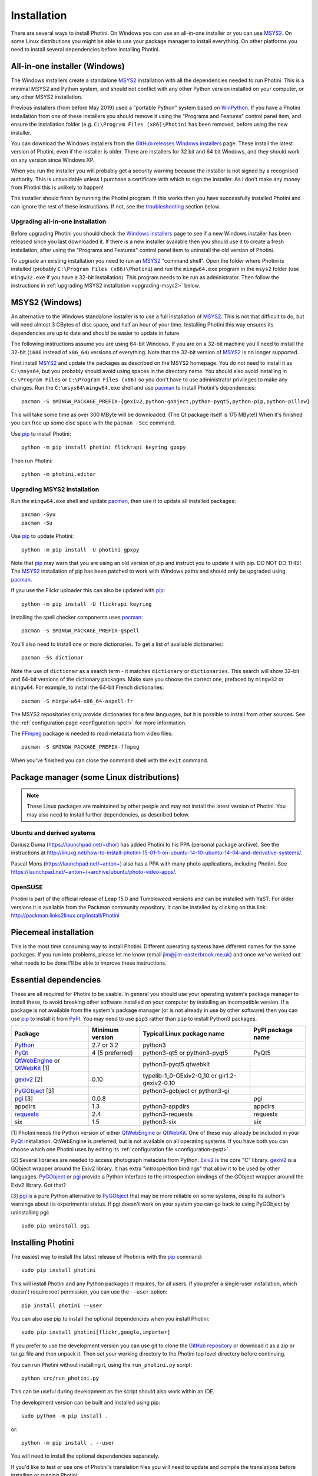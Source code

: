 .. This is part of the Photini documentation.
   Copyright (C)  2012-20  Jim Easterbrook.
   See the file DOC_LICENSE.txt for copying conditions.

Installation
============

There are several ways to install Photini.
On Windows you can use an all-in-one installer or you can use MSYS2_.
On some Linux distributions you might be able to use your package manager to install everything.
On other platforms you need to install several dependencies before installing Photini.

All-in-one installer (Windows)
------------------------------

The Windows installers create a standalone MSYS2_ installation with all the dependencies needed to run Photini.
This is a minimal MSYS2 and Python system, and should not conflict with any other Python version installed on your computer, or any other MSYS2 installation.

Previous installers (from before May 2019) used a "portable Python" system based on WinPython_.
If you have a Photini installation from one of these installers you should remove it using the "Programs and Features" control panel item, and ensure the installation folder (e.g. ``C:\Program Files (x86)\Photini`` has been removed, before using the new installer.

You can download the Windows installers from the `GitHub releases`_ `Windows installers`_ page.
These install the latest version of Photini, even if the installer is older.
There are installers for 32 bit and 64 bit Windows, and they should work on any version since Windows XP.

When you run the installer you will probably get a security warning because the installer is not signed by a recognised authority.
This is unavoidable unless I purchase a certificate with which to sign the installer.
As I don't make any money from Photini this is unlikely to happen!

The installer should finish by running the Photini program.
If this works then you have successfully installed Photini and can ignore the rest of these instructions.
If not, see the troubleshooting_ section below.

Upgrading all-in-one installation
^^^^^^^^^^^^^^^^^^^^^^^^^^^^^^^^^

Before upgrading Photini you should check the `Windows installers`_ page to see if a new Windows installer has been released since you last downloaded it.
If there is a new installer available then you should use it to create a fresh installation, after using the "Programs and Features" control panel item to uninstall the old version of Photini.

To upgrade an existing installation you need to run an MSYS2_ "command shell".
Open the folder where Photini is installed (probably ``C:\Program Files (x86)\Photini``) and run the ``mingw64.exe`` program in the ``msys2`` folder (use ``mingw32.exe`` if you have a 32-bit installation).
This program needs to be run as administrator.
Then follow the instructions in :ref:`upgrading MSYS2 installation <upgrading-msys2>` below.

MSYS2 (Windows)
---------------

An alternative to the Windows standalone installer is to use a full installation of MSYS2_.
This is not that difficult to do, but will need almost 3 GBytes of disc space, and half an hour of your time.
Installing Photini this way ensures its dependencies are up to date and should be easier to update in future.

The following instructions assume you are using 64-bit Windows.
If you are on a 32-bit machine you'll need to install the 32-bit (``i686`` instead of ``x86_64``) versions of everything.
Note that the 32-bit version of MSYS2_ is no longer supported.

First install MSYS2_ and update the packages as described on the MSYS2 homepage.
You do not need to install it as ``C:\msys64``, but you probably should avoid using spaces in the directory name.
You should also avoid installing in ``C:\Program Files`` or ``C:\Program Files (x86)`` so you don't have to use administrator privileges to make any changes.
Run the ``C:\msys64\mingw64.exe`` shell and use pacman_ to install Photini's dependencies::

   pacman -S $MINGW_PACKAGE_PREFIX-{gexiv2,python-gobject,python-pyqt5,python-pip,python-pillow}

This will take some time as over 300 MByte will be downloaded.
(The Qt package itself is 175 MByte!)
When it's finished you can free up some disc space with the ``pacman -Scc`` command.

Use pip_ to install Photini::

   python -m pip install photini flickrapi keyring gpxpy

Then run Photini::

   python -m photini.editor

.. _upgrading-msys2:

Upgrading MSYS2 installation
^^^^^^^^^^^^^^^^^^^^^^^^^^^^

Run the ``mingw64.exe`` shell and update pacman_, then use it to update all installed packages::

   pacman -Syu
   pacman -Su

Use pip_ to update Photini::

   python -m pip install -U photini gpxpy

Note that pip_ may warn that you are using an old version of pip and instruct you to update it with pip.
DO NOT DO THIS!
The MSYS2_ installation of pip has been patched to work with Windows paths and should only be upgraded using pacman_.

If you use the Flickr uploader this can also be updated with pip_::

   python -m pip install -U flickrapi keyring

Installing the spell checker components uses pacman_::

   pacman -S $MINGW_PACKAGE_PREFIX-gspell

You'll also need to install one or more dictionaries.
To get a list of available dictionaries::

   pacman -Ss dictionar

Note the use of ``dictionar`` as a search term - it matches ``dictionary`` or ``dictionaries``.
This search will show 32-bit and 64-bit versions of the dictionary packages.
Make sure you choose the correct one, prefaced by ``mingw32`` or ``mingw64``.
For example, to install the 64-bit French dictionaries::

   pacman -S mingw-w64-x86_64-aspell-fr

The MSYS2 repositories only provide dictionaries for a few languages, but it is possible to install from other sources.
See the :ref:`configuration page <configuration-spell>` for more information.

The FFmpeg_ package is needed to read metadata from video files::

   pacman -S $MINGW_PACKAGE_PREFIX-ffmpeg

When you've finished you can close the command shell with the ``exit`` command.

Package manager (some Linux distributions)
------------------------------------------

.. note:: These Linux packages are maintained by other people and may not install the latest version of Photini.
   You may also need to install further dependencies, as described below.

Ubuntu and derived systems
^^^^^^^^^^^^^^^^^^^^^^^^^^

Dariusz Duma (https://launchpad.net/~dhor) has added Photini to his PPA (personal package archive).
See the instructions at http://linuxg.net/how-to-install-photini-15-01-1-on-ubuntu-14-10-ubuntu-14-04-and-derivative-systems/.

Pascal Mons (https://launchpad.net/~anton+) also has a PPA with many photo applications, including Photini.
See https://launchpad.net/~anton+/+archive/ubuntu/photo-video-apps/.

OpenSUSE
^^^^^^^^

Photini is part of the official release of Leap 15.0 and Tumbleweed versions and can be installed with YaST.
For older versions it is available from the Packman community repository.
It can be installed by clicking on this link: http://packman.links2linux.org/install/Photini

Piecemeal installation
----------------------

This is the most time consuming way to install Photini.
Different operating systems have different names for the same packages.
If you run into problems, please let me know (email jim@jim-easterbrook.me.uk) and once we've worked out what needs to be done I'll be able to improve these instructions.

Essential dependencies
----------------------

These are all required for Photini to be usable.
In general you should use your operating system's package manager to install these, to avoid breaking other software installed on your computer by installing an incompatible version.
If a package is not available from the system's package manager (or is not already in use by other software) then you can use pip_ to install it from PyPI_.
You may need to use ``pip3`` rather than ``pip`` to install Python3 packages.

=============================  =================  ============================  =================
Package                        Minimum version    Typical Linux package name    PyPI package name
=============================  =================  ============================  =================
Python_                        2.7 or 3.2         python3
PyQt_                          4 (5 preferred)    python3-qt5 or python3-pyqt5  PyQt5
QtWebEngine_ or QtWebKit_ [1]                     python3-pyqt5.qtwebkit
gexiv2_ [2]                    0.10               typelib-1_0-GExiv2-0_10 or
                                                  gir1.2-gexiv2-0.10
PyGObject_ [3]                                    python3-gobject or
                                                  python3-gi
pgi_ [3]                       0.0.8                                            pgi
appdirs                        1.3                python3-appdirs               appdirs
requests_                      2.4                python3-requests              requests
six                            1.5                python3-six                   six
=============================  =================  ============================  =================

[1] Photini needs the Python version of either QtWebEngine_ or QtWebKit_.
One of these may already be included in your PyQt_ installation.
QtWebEngine is preferred, but is not available on all operating systems.
If you have both you can choose which one Photini uses by editing its :ref:`configuration file <configuration-pyqt>`.

[2] Several libraries are needed to access photograph metadata from Python.
Exiv2_ is the core "C" library.
gexiv2_ is a GObject wrapper around the Exiv2 library.
It has extra "introspection bindings" that allow it to be used by other languages.
PyGObject_ or pgi_ provide a Python interface to the introspection bindings of the GObject wrapper around the Exiv2 library.
Got that?

[3] pgi_ is a pure Python alternative to PyGObject_ that may be more reliable on some systems, despite its author's warnings about its experimental status.
If pgi doesn't work on your system you can go back to using PyGObject by uninstalling pgi::

   sudo pip uninstall pgi

.. _installation-photini:

Installing Photini
------------------

The easiest way to install the latest release of Photini is with the pip_ command::

   sudo pip install photini

This will install Photini and any Python packages it requires, for all users.
If you prefer a single-user installation, which doesn't require root permission, you can use the ``--user`` option::

   pip install photini --user

You can also use pip to install the optional dependencies when you install Photini::

   sudo pip install photini[flickr,google,importer]

If you prefer to use the development version you can use git to clone the `GitHub repository <https://github.com/jim-easterbrook/Photini>`_ or download it as a zip or tar.gz file and then unpack it.
Then set your working directory to the Photini top level directory before continuing.

You can run Photini without installing it, using the ``run_photini.py`` script::

   python src/run_photini.py

This can be useful during development as the script should also work within an IDE.

The development version can be built and installed using pip::

   sudo python -m pip install .

or::

   python -m pip install . --user

You will need to install the optional dependencies separately.

If you'd like to test or use one of Photini's translation files you will need to update and compile the translations before installing or running Photini::

   python setup.py lupdate
   python setup.py lrelease

This requires the Qt "linguist" software to be installed.
See :ref:`localisation-program-testing` for more information about using translations.

.. _installation-optional:

Optional dependencies
---------------------

Some of Photini's features are optional - if you don't install these libraries Photini will work but the relevant feature will not be available.
As before, you should use your system's package manager to install these if possible, otherwise use pip_.
The system package manager names will probably have ``python-`` or ``python3-`` prefixes.

============================  =================
Feature                       Dependencies
============================  =================
Spell check                   Gspell_ (e.g. ``typelib-1_0-Gspell-1_0``, ``gir1.2-gspell-1``) or pyenchant_ 1.6+
Flickr upload                 flickrapi_ 2.0+, keyring_ 7.0+
Google Photos upload          `requests-oauthlib`_ 1.0+, keyring_ 7.0+
Thumbnail creation[1]         FFmpeg_, Pillow_ 2.0+
Import photos from camera[2]  `python-gphoto2`_ 0.10+
Import GPS logger file        gpxpy_ 1.3.5+
============================  =================

[1] Photini can create thumbnail images using PyQt, but better quality ones can be made by installing Pillow.
FFmpeg is needed to generate thumbnails for video files, but it can also make them for some still image formats.

[2]Photini can import pictures from any directory on your computer (e.g. a memory card) but on Linux and MacOS systems it can also import directly from a camera if python-gphoto2 is installed.
Installation of python-gphoto2 will require the "development headers" versions of Python and libgphoto2.
You should be able to install these with your system package manager.

Running Photini
---------------

If the installation has been successful you should be able to run Photini from the "Start" menu (Windows) or application launcher (Linux).

.. _installation-troubleshooting:

Troubleshooting
^^^^^^^^^^^^^^^

If Photini fails to run for some reason you may be able to find out why by trying to run it in a command window.
On Windows you need to open the folder where Photini is installed (probably ``C:\Program Files (x86)\Photini``) and run the ``mingw64.exe`` program in the ``msys2`` folder.
This program needs to be run as administrator.
(Use ``mingw32.exe`` if you have a 32-bit installation.)
On Linux you can run any terminal or console program.

Start the Photini program as follows.
If it fails to run you should get some diagnostic information::

   python3 -m photini.editor

If you need more help, please email jim@jim-easterbrook.me.uk.
It would probably be helpful to copy any diagnostic messages into your email.
I would also find it useful to know what version of Photini and some of its dependencies you are running.
You can find out with the ``--version`` option::

   python3 -m photini.editor --version

Some versions of PyQt may fail to work properly with Photini, even causing a crash at startup.
If this happens you may be able to circumvent the problem by editing the :ref:`Photini configuration file <configuration-pyqt>` before running Photini.

Mailing list
------------

For more general discussion of Photini (e.g. release announcements, questions about using it, problems with installing, etc.) there is an email list or forum hosted on Google Groups.
You can view previous messages and ask to join the group at https://groups.google.com/forum/#!forum/photini.

.. _installation-documentation:

Photini documentation
---------------------

If you would like to have a local copy of the Photini documentation, and have downloaded or cloned the source files, you can install `Sphinx <http://sphinx-doc.org/index.html>`_ and use setup.py to "compile" the documentation::

   sudo pip install sphinx
   python -B setup.py build_sphinx

Open ``doc/html/index.html`` with a web browser to read the local documentation.

.. _Exiv2:             http://exiv2.org/
.. _FFmpeg:            https://ffmpeg.org/
.. _flickrapi:         https://stuvel.eu/flickrapi/
.. _gexiv2:            https://wiki.gnome.org/Projects/gexiv2
.. _GitHub releases:   https://github.com/jim-easterbrook/Photini/releases
.. _Windows installers: https://github.com/jim-easterbrook/Photini/releases/tag/2020.4.0-win
.. _gpxpy:             https://pypi.org/project/gpxpy/
.. _Gspell:            https://wiki.gnome.org/Projects/gspell
.. _keyring:           https://keyring.readthedocs.io/
.. _MSYS2:             http://www.msys2.org/
.. _NumPy:             http://www.numpy.org/
.. _OpenCV:            http://opencv.org/
.. _pacman:            https://wiki.archlinux.org/index.php/Pacman
.. _pgi:               https://pgi.readthedocs.io/
.. _Pillow:            http://pillow.readthedocs.io/
.. _pip:               https://pip.pypa.io/en/latest/
.. _PyEnchant:         http://pythonhosted.org/pyenchant/
.. _PyGObject:         https://pygobject.readthedocs.io/
.. _Python:            https://www.python.org/
.. _python-gphoto2:    https://pypi.python.org/pypi/gphoto2/
.. _PyPI:              https://pypi.python.org/pypi
.. _PyQt:              http://www.riverbankcomputing.co.uk/software/pyqt/
.. _QtWebEngine:       https://wiki.qt.io/QtWebEngine
.. _QtWebKit:          https://wiki.qt.io/Qt_WebKit
.. _requests:          http://python-requests.org/
.. _requests-oauthlib: https://requests-oauthlib.readthedocs.io/
.. _requests-toolbelt: https://toolbelt.readthedocs.io/
.. _WinPython:         http://winpython.github.io/
